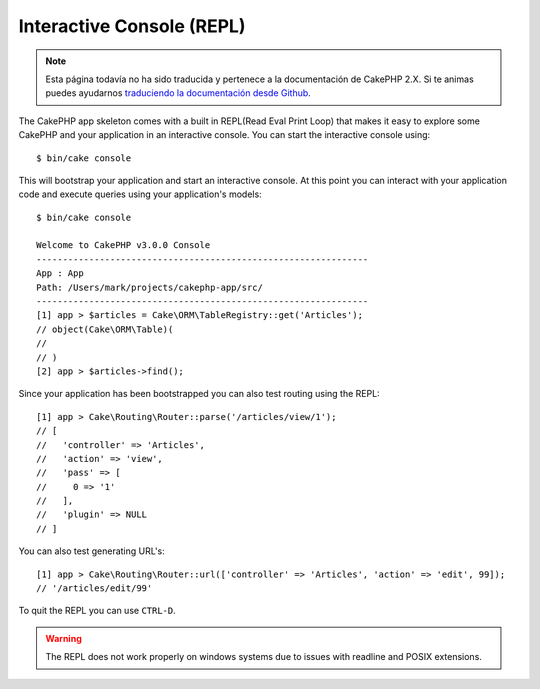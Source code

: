 Interactive Console (REPL)
##########################

.. note::
    Esta página todavía no ha sido traducida y pertenece a la documentación de
    CakePHP 2.X. Si te animas puedes ayudarnos `traduciendo la documentación
    desde Github <https://github.com/cakephp/docs>`_.

The CakePHP app skeleton comes with a built in REPL(Read Eval Print Loop) that
makes it easy to explore some CakePHP and your application in an interactive
console. You can start the interactive console using::

    $ bin/cake console

This will bootstrap your application and start an interactive console. At this
point you can interact with your application code and execute queries using your
application's models::

    $ bin/cake console

    Welcome to CakePHP v3.0.0 Console
    ---------------------------------------------------------------
    App : App
    Path: /Users/mark/projects/cakephp-app/src/
    ---------------------------------------------------------------
    [1] app > $articles = Cake\ORM\TableRegistry::get('Articles');
    // object(Cake\ORM\Table)(
    //
    // )
    [2] app > $articles->find();

Since your application has been bootstrapped you can also test routing using the
REPL::

    [1] app > Cake\Routing\Router::parse('/articles/view/1');
    // [
    //   'controller' => 'Articles',
    //   'action' => 'view',
    //   'pass' => [
    //     0 => '1'
    //   ],
    //   'plugin' => NULL
    // ]

You can also test generating URL's::

    [1] app > Cake\Routing\Router::url(['controller' => 'Articles', 'action' => 'edit', 99]);
    // '/articles/edit/99'

To quit the REPL you can use ``CTRL-D``.

.. warning::

    The REPL does not work properly on windows systems due to issues with
    readline and POSIX extensions.
